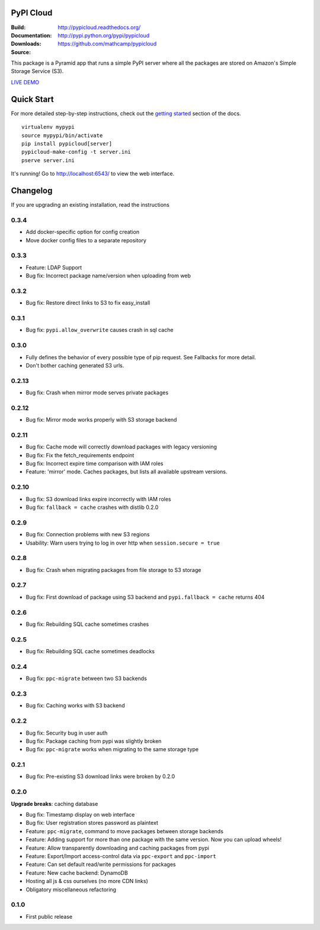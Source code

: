 PyPI Cloud
==========
:Build: |build|_ |coverage|_
:Documentation: http://pypicloud.readthedocs.org/
:Downloads: http://pypi.python.org/pypi/pypicloud
:Source: https://github.com/mathcamp/pypicloud

.. |build| image:: https://travis-ci.org/mathcamp/pypicloud.png?branch=master
.. _build: https://travis-ci.org/mathcamp/pypicloud
.. |coverage| image:: https://coveralls.io/repos/mathcamp/pypicloud/badge.png?branch=master
.. _coverage: https://coveralls.io/r/mathcamp/pypicloud?branch=master

This package is a Pyramid app that runs a simple PyPI server where all the
packages are stored on Amazon's Simple Storage Service (S3).

`LIVE DEMO <http://pypi.stevearc.com>`_

Quick Start
===========
For more detailed step-by-step instructions, check out the `getting started
<http://pypicloud.readthedocs.org/en/latest/topics/getting_started.html>`_
section of the docs.

::

    virtualenv mypypi
    source mypypi/bin/activate
    pip install pypicloud[server]
    pypicloud-make-config -t server.ini
    pserve server.ini

It's running! Go to http://localhost:6543/ to view the web interface.


Changelog
=========
If you are upgrading an existing installation, read the instructions

0.3.4
-----
* Add docker-specific option for config creation
* Move docker config files to a separate repository

0.3.3
-----
* Feature: LDAP Support 
* Bug fix: Incorrect package name/version when uploading from web 

0.3.2
-----
* Bug fix: Restore direct links to S3 to fix easy_install 

0.3.1
-----
* Bug fix: ``pypi.allow_overwrite`` causes crash in sql cache 

0.3.0
-----
* Fully defines the behavior of every possible type of pip request. See Fallbacks for more detail.
* Don't bother caching generated S3 urls.

0.2.13
------
* Bug fix: Crash when mirror mode serves private packages

0.2.12
------
* Bug fix: Mirror mode works properly with S3 storage backend

0.2.11
------
* Bug fix: Cache mode will correctly download packages with legacy versioning 
* Bug fix: Fix the fetch_requirements endpoint 
* Bug fix: Incorrect expire time comparison with IAM roles 
* Feature: 'mirror' mode. Caches packages, but lists all available upstream versions.

0.2.10
------
* Bug fix: S3 download links expire incorrectly with IAM roles 
* Bug fix: ``fallback = cache`` crashes with distlib 0.2.0 

0.2.9
-----
* Bug fix: Connection problems with new S3 regions 
* Usability: Warn users trying to log in over http when ``session.secure = true`` 

0.2.8
-----
* Bug fix: Crash when migrating packages from file storage to S3 storage 

0.2.7
-----
* Bug fix: First download of package using S3 backend and ``pypi.fallback = cache`` returns 404 

0.2.6
-----
* Bug fix: Rebuilding SQL cache sometimes crashes 

0.2.5
-----
* Bug fix: Rebuilding SQL cache sometimes deadlocks 

0.2.4
-----
* Bug fix: ``ppc-migrate`` between two S3 backends 

0.2.3
-----
* Bug fix: Caching works with S3 backend 

0.2.2
-----
* Bug fix: Security bug in user auth 
* Bug fix: Package caching from pypi was slightly broken 
* Bug fix: ``ppc-migrate`` works when migrating to the same storage type 

0.2.1
-----
* Bug fix: Pre-existing S3 download links were broken by 0.2.0 

0.2.0
-----
**Upgrade breaks**: caching database

* Bug fix: Timestamp display on web interface 
* Bug fix: User registration stores password as plaintext 
* Feature: ``ppc-migrate``, command to move packages between storage backends 
* Feature: Adding support for more than one package with the same version. Now you can upload wheels! 
* Feature: Allow transparently downloading and caching packages from pypi 
* Feature: Export/Import access-control data via ``ppc-export`` and ``ppc-import`` 
* Feature: Can set default read/write permissions for packages 
* Feature: New cache backend: DynamoDB 
* Hosting all js & css ourselves (no more CDN links) 
* Obligatory miscellaneous refactoring

0.1.0
-----
* First public release


